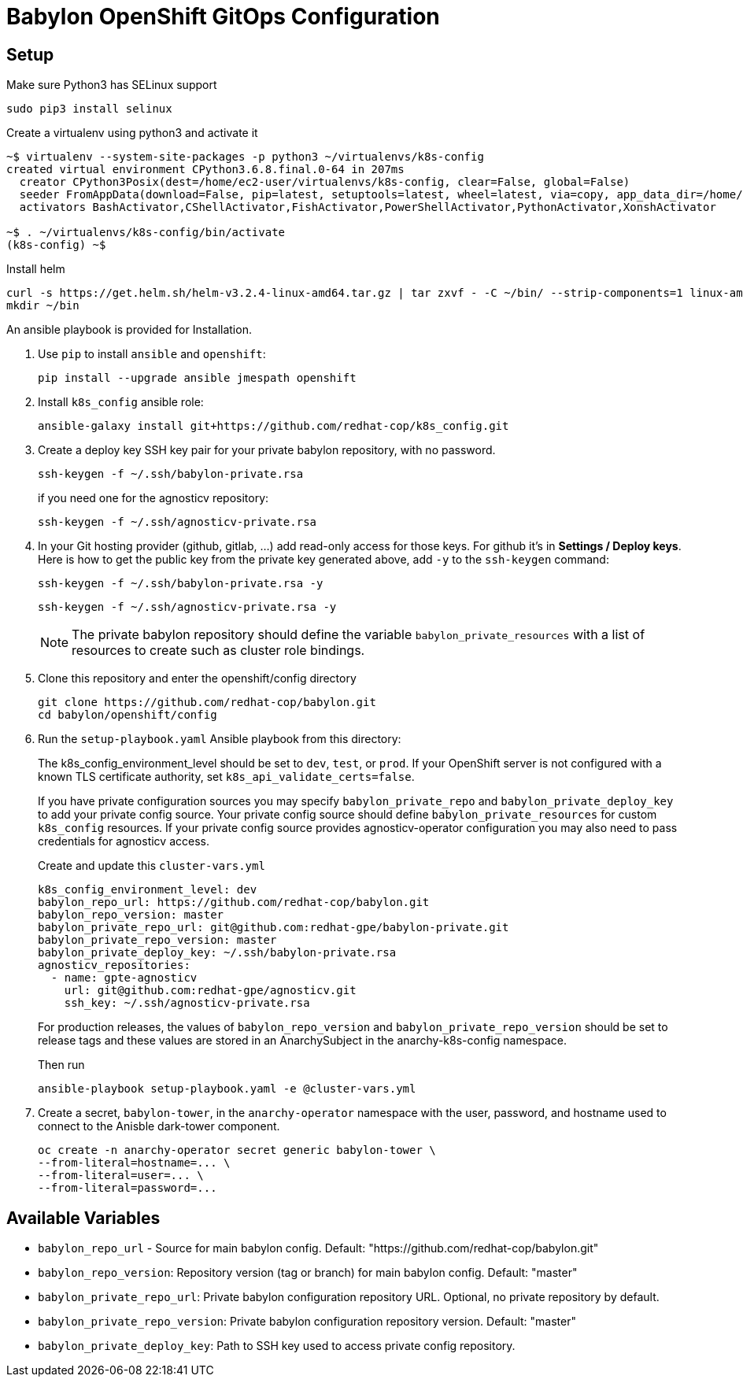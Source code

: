 = Babylon OpenShift GitOps Configuration

== Setup

Make sure Python3 has SELinux support

----
sudo pip3 install selinux
----

Create a virtualenv using python3 and activate it

----
~$ virtualenv --system-site-packages -p python3 ~/virtualenvs/k8s-config
created virtual environment CPython3.6.8.final.0-64 in 207ms
  creator CPython3Posix(dest=/home/ec2-user/virtualenvs/k8s-config, clear=False, global=False)
  seeder FromAppData(download=False, pip=latest, setuptools=latest, wheel=latest, via=copy, app_data_dir=/home/ec2-user/.local/share/virtualenv/seed-app-data/v1.0.1)
  activators BashActivator,CShellActivator,FishActivator,PowerShellActivator,PythonActivator,XonshActivator

~$ . ~/virtualenvs/k8s-config/bin/activate
(k8s-config) ~$
----

Install helm

----
curl -s https://get.helm.sh/helm-v3.2.4-linux-amd64.tar.gz | tar zxvf - -C ~/bin/ --strip-components=1 linux-amd64/helm
mkdir ~/bin
----

An ansible playbook is provided for Installation.

. Use `pip` to install `ansible` and `openshift`:
+
----------------------------------------------
pip install --upgrade ansible jmespath openshift
----------------------------------------------

. Install `k8s_config` ansible role:
+
-----------------------------------------------------------------------------------------
ansible-galaxy install git+https://github.com/redhat-cop/k8s_config.git
-----------------------------------------------------------------------------------------

. Create a deploy key SSH key pair for your private babylon repository, with no password.
+
----
ssh-keygen -f ~/.ssh/babylon-private.rsa
----
+
if you need one for the agnosticv repository:
+
----
ssh-keygen -f ~/.ssh/agnosticv-private.rsa
----

. In your Git hosting provider (github, gitlab, ...) add read-only access for
those keys.
For github it's in *Settings / Deploy keys*.
Here is how to get the public key from the private key generated above, add `-y`
to the `ssh-keygen` command:
+
----
ssh-keygen -f ~/.ssh/babylon-private.rsa -y
----
+
----
ssh-keygen -f ~/.ssh/agnosticv-private.rsa -y
----
+
NOTE: The private babylon repository should define the variable `babylon_private_resources` with a list of resources to create such as cluster role bindings.

. Clone this repository and enter the openshift/config directory
+
----
git clone https://github.com/redhat-cop/babylon.git
cd babylon/openshift/config
----

. Run the `setup-playbook.yaml` Ansible playbook from this directory:
+
The k8s_config_environment_level should be set to `dev`, `test`, or `prod`.
If your OpenShift server is not configured with a known TLS certificate authority, set `k8s_api_validate_certs=false`.
+
If you have private configuration sources you may specify `babylon_private_repo` and `babylon_private_deploy_key` to add your private config source.
Your private config source should define `babylon_private_resources` for custom `k8s_config` resources.
If your private config source provides agnosticv-operator configuration you may also need to pass credentials for agnosticv access.
+
.Create and update this `cluster-vars.yml`
----------------------------------------
k8s_config_environment_level: dev
babylon_repo_url: https://github.com/redhat-cop/babylon.git
babylon_repo_version: master
babylon_private_repo_url: git@github.com:redhat-gpe/babylon-private.git
babylon_private_repo_version: master
babylon_private_deploy_key: ~/.ssh/babylon-private.rsa
agnosticv_repositories:
  - name: gpte-agnosticv
    url: git@github.com:redhat-gpe/agnosticv.git
    ssh_key: ~/.ssh/agnosticv-private.rsa
----------------------------------------
+
For production releases, the values of `babylon_repo_version` and `babylon_private_repo_version` should be set to release tags and these values are stored in an AnarchySubject in the anarchy-k8s-config namespace.
+
.Then run
----------------------------------------
ansible-playbook setup-playbook.yaml -e @cluster-vars.yml
----------------------------------------

. Create a secret, `babylon-tower`, in the `anarchy-operator` namespace with the user, password, and hostname used to connect to the Anisble dark-tower component.
+
-----
oc create -n anarchy-operator secret generic babylon-tower \
--from-literal=hostname=... \
--from-literal=user=... \
--from-literal=password=...
-----

== Available Variables

* `babylon_repo_url` - Source for main babylon config.
Default: "https://github.com/redhat-cop/babylon.git"

* `babylon_repo_version`: Repository version (tag or branch) for main babylon config.
Default: "master"

* `babylon_private_repo_url`: Private babylon configuration repository URL.
Optional, no private repository by default.

* `babylon_private_repo_version`: Private babylon configuration repository version.
Default: "master"

* `babylon_private_deploy_key`: Path to SSH key used to access private config repository.
